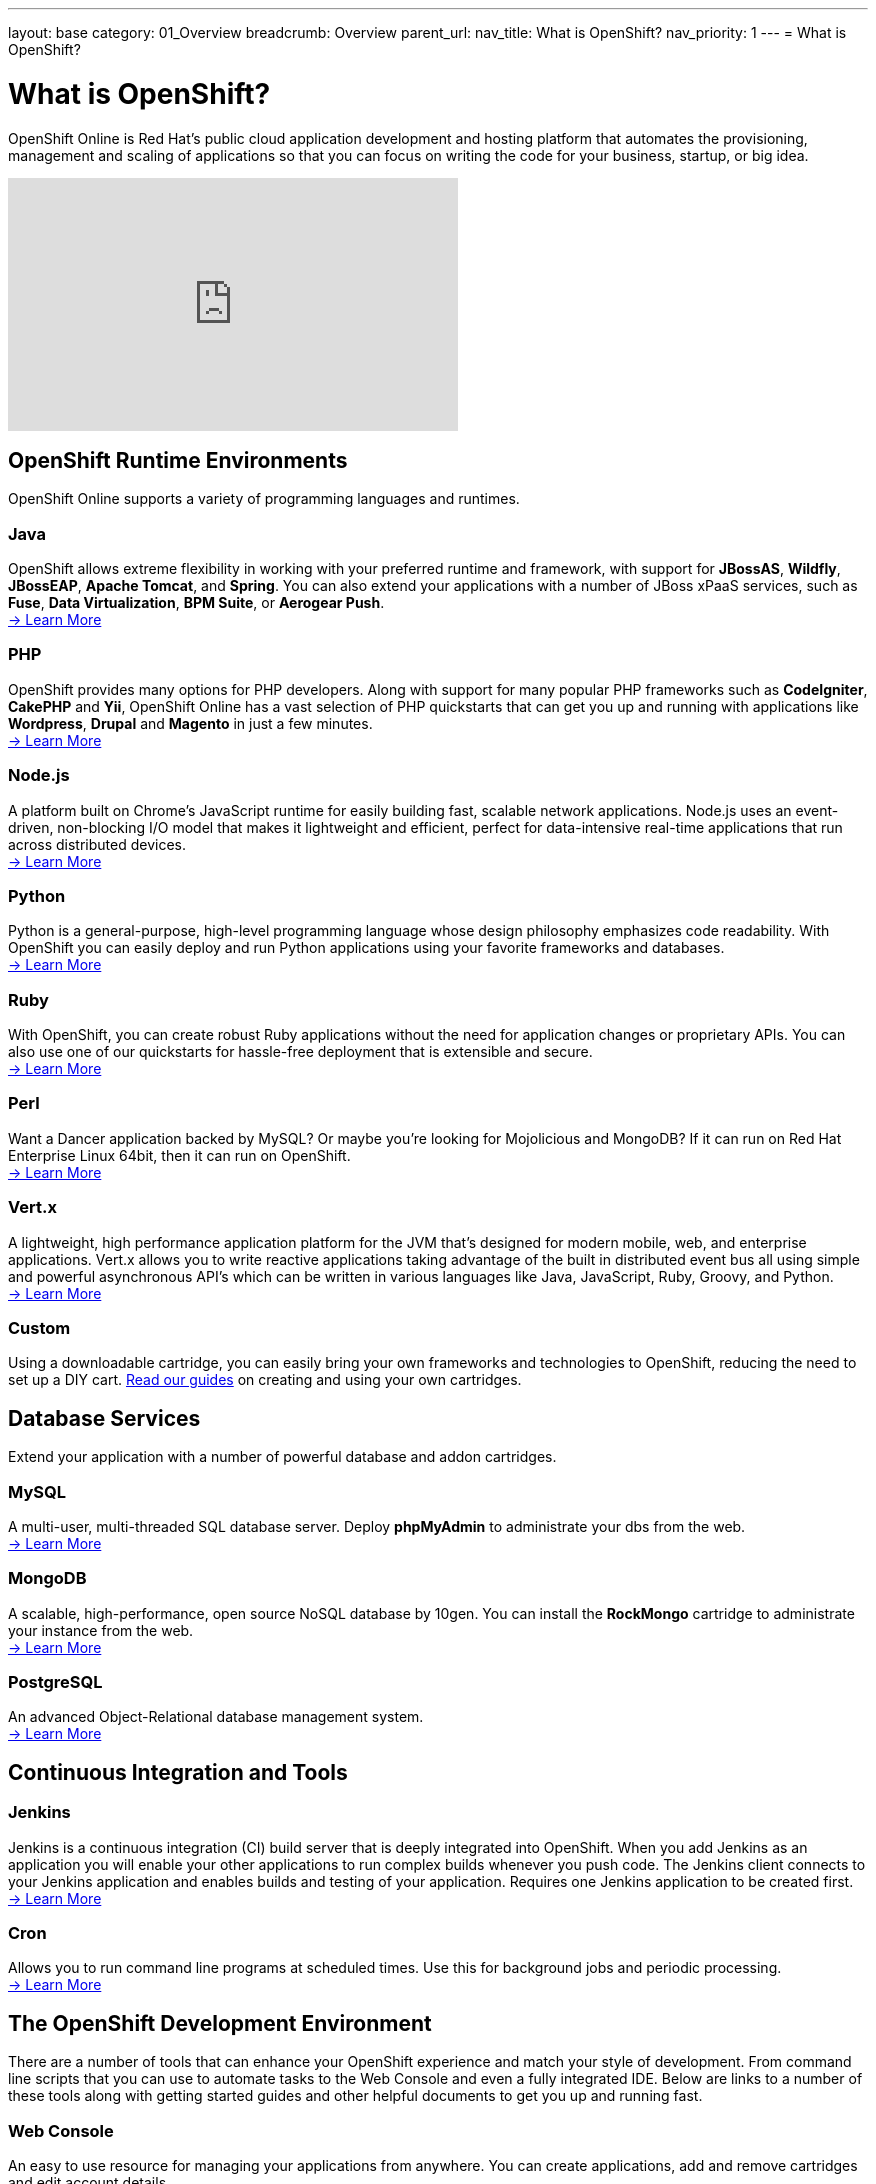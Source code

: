 ---
layout: base
category: 01_Overview
breadcrumb: Overview
parent_url:
nav_title: What is OpenShift?
nav_priority: 1
---
= What is OpenShift?

[float]
= What is OpenShift?
[.lead]
OpenShift Online is Red Hat's public cloud application development and hosting platform that automates the provisioning, management and scaling of applications so that you can focus on writing the code for your business, startup, or big idea.

video::aZ40GobvA1c[youtube, width=450, height=253]

== OpenShift Runtime Environments

OpenShift Online supports a variety of programming languages and runtimes.

=== Java
OpenShift allows extreme flexibility in working with your preferred runtime and framework, with support for *JBossAS*, *Wildfly*, *JBossEAP*, *Apache Tomcat*, and *Spring*. You can also extend your applications with a number of JBoss xPaaS services, such as *Fuse*, *Data Virtualization*, *BPM Suite*, or *Aerogear Push*. +
link:java-overview.html[-> Learn More]

=== PHP
OpenShift provides many options for PHP developers. Along with support for many popular PHP frameworks such as *CodeIgniter*, *CakePHP* and *Yii*, OpenShift Online has a vast selection of PHP quickstarts that can get you up and running with applications like *Wordpress*, *Drupal* and *Magento* in just a few minutes. +
link:php-overview.html[-> Learn More]

=== Node.js
A platform built on Chrome's JavaScript runtime for easily building fast, scalable network applications. Node.js uses an event-driven, non-blocking I/O model that makes it lightweight and efficient, perfect for data-intensive real-time applications that run across distributed devices. +
link:node-js-overview.html[-> Learn More]

=== Python
Python is a general-purpose, high-level programming language whose design philosophy emphasizes code readability. With OpenShift you can easily deploy and run Python applications using your favorite frameworks and databases. +
link:python-overview.html[-> Learn More]

=== Ruby
With OpenShift, you can create robust Ruby applications without the need for application changes or proprietary APIs. You can also use one of our quickstarts for hassle-free deployment that is extensible and secure. +
link:ruby-overview.html[-> Learn More]

=== Perl
Want a Dancer application backed by MySQL? Or maybe you're looking for Mojolicious and MongoDB? If it can run on Red Hat Enterprise Linux 64bit, then it can run on OpenShift. +
link:perl-overview.html[-> Learn More]

=== Vert.x
A lightweight, high performance application platform for the JVM that's designed for modern mobile, web, and enterprise applications. Vert.x allows you to write reactive applications taking advantage of the built in distributed event bus all using simple and powerful asynchronous API's which can be written in various languages like Java, JavaScript, Ruby, Groovy, and Python. +
link:vertx-overview.html[-> Learn More]

=== Custom
Using a downloadable cartridge, you can easily bring your own frameworks and technologies to OpenShift, reducing the need to set up a DIY cart. link:https://www.openshift.com/developers/download-cartridges[Read our guides] on creating and using your own cartridges.

== Database Services
Extend your application with a number of powerful database and addon cartridges.

=== MySQL
A multi-user, multi-threaded SQL database server. Deploy *phpMyAdmin* to administrate your dbs from the web. +
link:databases-mysql.html[-> Learn More]

=== MongoDB
A scalable, high-performance, open source NoSQL database by 10gen. You can install the *RockMongo* cartridge to administrate your instance from the web. +
link:databases-mongodb.html[-> Learn More]

=== PostgreSQL
An advanced Object-Relational database management system. +
link:databases-postgresql.html[-> Learn More]

== Continuous Integration and Tools

=== Jenkins
Jenkins is a continuous integration (CI) build server that is deeply integrated into OpenShift. When you add Jenkins as an application you will enable your other applications to run complex builds whenever you push code. The Jenkins client connects to your Jenkins application and enables builds and testing of your application. Requires one Jenkins application to be created first. +
link:managing-continuous-integration.html[-> Learn More]

===  Cron
Allows you to run command line programs at scheduled times. Use this for background jobs and periodic processing. +
link:managing-background-jobs.html[-> Learn More]

== The OpenShift Development Environment
There are a number of tools that can enhance your OpenShift experience and match your style of development. From command line scripts that you can use to automate tasks to the Web Console and even a fully integrated IDE. Below are links to a number of these tools along with getting started guides and other helpful documents to get you up and running fast.

=== Web Console
An easy to use resource for managing your applications from anywhere. You can create applications, add and remove cartridges and edit account details. +
link:https://openshift.redhat.com/app/console[-> Access the Web Console]

=== RHC Client Tools
The OpenShift client tools make it easy to create and deploy applications, manage domains, control access to your OpenShift applications, and give you complete control of your cloud environment. +
link:managing-client-tools.html[-> Install and Use RHC]

=== JBoss Developer Studio
JBoss Developer Studio, with its Eclipse Based integrated development environment, gives developers everything they need to build rich web applications and transactional enterprise applications. Integrates with the OpenShift platform to put the ability to create, edit and deploy applications right at your fingertips. +
link:https://www.openshift.com/page/install-jboss-developer-studio[-> Install and Use JBoss Developer Studio]

== Pricing and Premium Features
OpenShift Online currently offers several options to developers, including a pretty generous free tier. Please visit our link:https://www.openshift.com/products/pricing[Pricing Page] for more information.

Interested in learning more about OpenShift's premium features? Visit our link:overview-platform-features.html[Features Guide] for more information.

== Get Started with OpenShift Online
Ready to launch your big idea on OpenShift? link:getting-started-overview.html[Get started] now!

Visit our link:https://help.openshift.com[Help Center] if you have any questions along the way.
